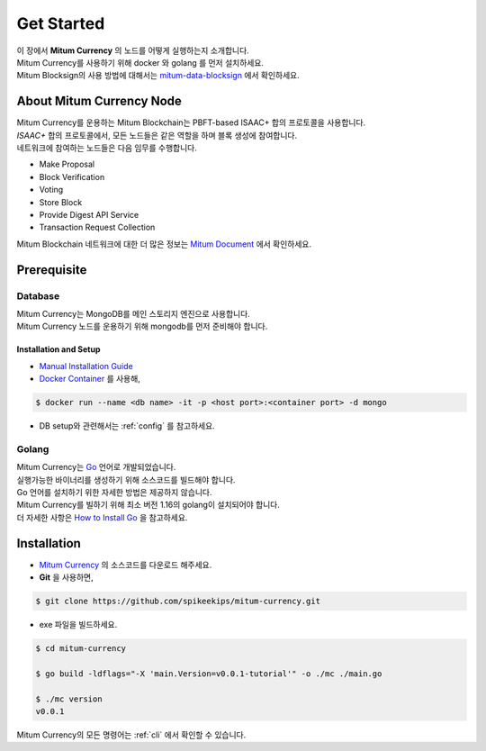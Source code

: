===================================================
Get Started
===================================================

| 이 장에서 **Mitum Currency** 의 노드를 어떻게 실행하는지 소개합니다.
| Mitum Currency를 사용하기 위해 docker 와 golang 를 먼저 설치하세요.

| Mitum Blocksign의 사용 방법에 대해서는 `mitum-data-blocksign <https://github.com/ProtoconNet/mitum-data-blocksign>`_ 에서 확인하세요.

---------------------------------------------------
About Mitum Currency Node
---------------------------------------------------

| Mitum Currency를 운용하는 Mitum Blockchain는 PBFT-based ISAAC+ 합의 프로토콜을 사용합니다.
| *ISAAC+* 합의 프로토콜에서, 모든 노드들은 같은 역할을 하며 블록 생성에 참여합니다.

| 네트워크에 참여하는 노드들은 다음 임무를 수행합니다.

* Make Proposal
* Block Verification
* Voting
* Store Block
* Provide Digest API Service
* Transaction Request Collection

| Mitum Blockchain 네트워크에 대한 더 많은 정보는 `Mitum Document <https://mitum-doc.readthedocs.io/en/proto2/>`_ 에서 확인하세요.

---------------------------------------------------
Prerequisite
---------------------------------------------------

Database
'''''''''''''''''''''''''''''''''''''''''''''''''''

| Mitum Currency는 MongoDB를 메인 스토리지 엔진으로 사용합니다.

| Mitum Currency 노드를 운용하기 위해 mongodb를 먼저 준비해야 합니다.

Installation and Setup
~~~~~~~~~~~~~~~~~~~~~~~~~~~~~~~~~~~~~~~~~~~~~~~~~~~

* `Manual Installation Guide <https://docs.mongodb.com/manual/installation/>`_

* `Docker Container <https://hub.docker.com/_/mongo>`_ 를 사용해,

.. code-block:: shell

    $ docker run --name <db name> -it -p <host port>:<container port> -d mongo

* DB setup와 관련해서는 :ref:`config` 를 참고하세요.

Golang
'''''''''''''''''''''''''''''''''''''''''''''''''''

| Mitum Currency는 `Go <https://golang.org>`_ 언어로 개발되었습니다.

| 실행가능한 바이너리를 생성하기 위해 소스코드를 빌드해야 합니다.
| Go 언어를 설치하기 위한 자세한 방법은 제공하지 않습니다.
| Mitum Currency를 빌하기 위해 최소 버전 1.16의 golang이 설치되어야 합니다.

| 더 자세한 사항은 `How to Install Go <https://go.dev/doc/install>`_ 을 참고하세요.

---------------------------------------------------
Installation
---------------------------------------------------

* `Mitum Currency <https://github.com/spikeekips/mitum-currency>`_ 의 소스코드를 다운로드 해주세요.

* **Git** 을 사용하면,

.. code-block:: shell

    $ git clone https://github.com/spikeekips/mitum-currency.git

* exe 파일을 빌드하세요.

.. code-block:: shell

    $ cd mitum-currency
    
    $ go build -ldflags="-X 'main.Version=v0.0.1-tutorial'" -o ./mc ./main.go
    
    $ ./mc version
    v0.0.1

| Mitum Currency의 모든 명령어는 :ref:`cli` 에서 확인할 수 있습니다.
